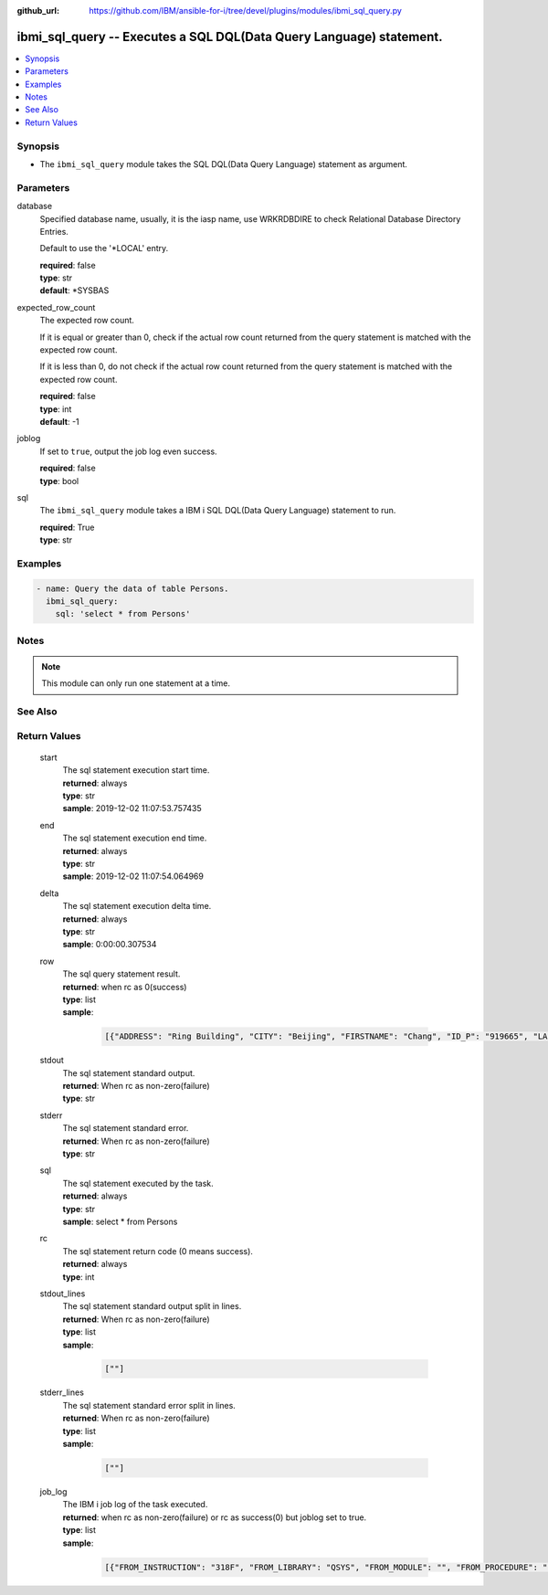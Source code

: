 ..
.. SPDX-License-Identifier: Apache-2.0
..

:github_url: https://github.com/IBM/ansible-for-i/tree/devel/plugins/modules/ibmi_sql_query.py

.. _ibmi_sql_query_module:

ibmi_sql_query -- Executes a SQL DQL(Data Query Language) statement.
====================================================================


.. contents::
   :local:
   :depth: 1


Synopsis
--------
- The ``ibmi_sql_query`` module takes the SQL DQL(Data Query Language) statement as argument.



Parameters
----------


     
database
  Specified database name, usually, it is the iasp name, use WRKRDBDIRE to check Relational Database Directory Entries.

  Default to use the '*LOCAL' entry.


  | **required**: false
  | **type**: str
  | **default**: *SYSBAS


     
expected_row_count
  The expected row count.

  If it is equal or greater than 0, check if the actual row count returned from the query statement is matched with the expected row count.

  If it is less than 0, do not check if the actual row count returned from the query statement is matched with the expected row count.


  | **required**: false
  | **type**: int
  | **default**: -1


     
joblog
  If set to ``true``, output the job log even success.


  | **required**: false
  | **type**: bool


     
sql
  The ``ibmi_sql_query`` module takes a IBM i SQL DQL(Data Query Language) statement to run.


  | **required**: True
  | **type**: str



Examples
--------

.. code-block:: yaml+jinja

   
   - name: Query the data of table Persons.
     ibmi_sql_query:
       sql: 'select * from Persons'



Notes
-----

.. note::
   This module can only run one statement at a time.


See Also
--------

.. seealso::

   - :ref:`ibmi_sql_execute_module`


Return Values
-------------


   
                              
       start
        | The sql statement execution start time.
      
        | **returned**: always
        | **type**: str
        | **sample**: 2019-12-02 11:07:53.757435

            
      
      
                              
       end
        | The sql statement execution end time.
      
        | **returned**: always
        | **type**: str
        | **sample**: 2019-12-02 11:07:54.064969

            
      
      
                              
       delta
        | The sql statement execution delta time.
      
        | **returned**: always
        | **type**: str
        | **sample**: 0:00:00.307534

            
      
      
                              
       row
        | The sql query statement result.
      
        | **returned**: when rc as 0(success)
        | **type**: list      
        | **sample**:

              .. code-block::

                       [{"ADDRESS": "Ring Building", "CITY": "Beijing", "FIRSTNAME": "Chang", "ID_P": "919665", "LASTNAME": "Le"}, {"ADDRESS": "Ring Building", "CITY": "Shanhai", "FIRSTNAME": "Zhang", "ID_P": "919689", "LASTNAME": "Li"}]
            
      
      
                              
       stdout
        | The sql statement standard output.
      
        | **returned**: When rc as non-zero(failure)
        | **type**: str
      
      
                              
       stderr
        | The sql statement standard error.
      
        | **returned**: When rc as non-zero(failure)
        | **type**: str
      
      
                              
       sql
        | The sql statement executed by the task.
      
        | **returned**: always
        | **type**: str
        | **sample**: select * from Persons

            
      
      
                              
       rc
        | The sql statement return code (0 means success).
      
        | **returned**: always
        | **type**: int
      
      
                              
       stdout_lines
        | The sql statement standard output split in lines.
      
        | **returned**: When rc as non-zero(failure)
        | **type**: list      
        | **sample**:

              .. code-block::

                       [""]
            
      
      
                              
       stderr_lines
        | The sql statement standard error split in lines.
      
        | **returned**: When rc as non-zero(failure)
        | **type**: list      
        | **sample**:

              .. code-block::

                       [""]
            
      
      
                              
       job_log
        | The IBM i job log of the task executed.
      
        | **returned**: when rc as non-zero(failure) or rc as success(0) but joblog set to true.
        | **type**: list      
        | **sample**:

              .. code-block::

                       [{"FROM_INSTRUCTION": "318F", "FROM_LIBRARY": "QSYS", "FROM_MODULE": "", "FROM_PROCEDURE": "", "FROM_PROGRAM": "QWTCHGJB", "FROM_USER": "CHANGLE", "MESSAGE_FILE": "QCPFMSG", "MESSAGE_ID": "CPD0912", "MESSAGE_LIBRARY": "QSYS", "MESSAGE_SECOND_LEVEL_TEXT": "Cause . . . . . :   This message is used by application programs as a general escape message.", "MESSAGE_SUBTYPE": "", "MESSAGE_TEXT": "Printer device PRT01 not found.", "MESSAGE_TIMESTAMP": "2020-05-20-21.41.40.845897", "MESSAGE_TYPE": "DIAGNOSTIC", "ORDINAL_POSITION": "5", "SEVERITY": "20", "TO_INSTRUCTION": "9369", "TO_LIBRARY": "QSYS", "TO_MODULE": "QSQSRVR", "TO_PROCEDURE": "QSQSRVR", "TO_PROGRAM": "QSQSRVR"}]
            
      
        
